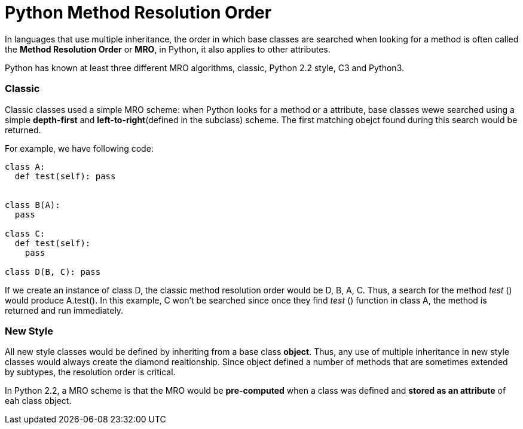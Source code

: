 = Python Method Resolution Order
:hp-tags: Python, Inherirance

In languages that use multiple inheritance, the order in which base classes are searched when looking for a method is often called the *Method Resolution Order* or *MRO*, in Python, it also applies to other attributes.

Python has known at least three different MRO algorithms, classic, Python 2.2 style, C3 and Python3.

### Classic
Classic classes used a simple MRO scheme: when Python looks for a method or a attribute, base classes wewe searched using a simple *depth-first* and *left-to-right*(defined in the subclass) scheme. The first matching obejct found during this search would be returned.

For example, we have following code:
```python
class A:
  def test(self): pass


class B(A):
  pass
  
class C:
  def test(self):
    pass
    
class D(B, C): pass
```

If we create an instance of class D, the classic method resolution order would be D, B, A, C. Thus, a search for the method _test_ () would produce A.test(). In this example, C won't be searched since once they find _test_ () function in class A, the method is returned and run immediately.

### New Style
All new style classes would be defined by inheriting from a base class *object*. Thus, any use of multiple inheritance in new style classes would always create the diamond realtionship. Since object defined a number of methods that are sometimes extended by subtypes, the resolution order is critical. 

In Python 2.2, a MRO scheme is that the MRO would be *pre-computed* when a class was defined and *stored as an attribute* of eah class object.
